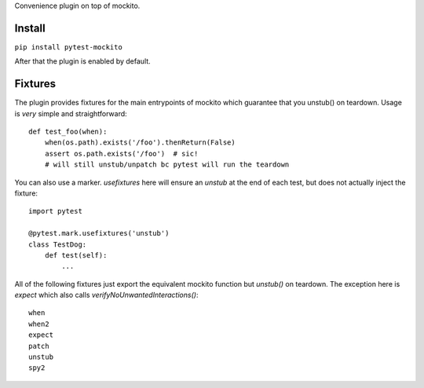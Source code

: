 Convenience plugin on top of mockito.

.. image:: https://travis-ci.org/kaste/pytest-beds.svg?branch=master
    :target: https://travis-ci.org/kaste/pytest-beds

Install
=======

``pip install pytest-mockito``

After that the plugin is enabled by default.


Fixtures
========

The plugin provides fixtures for the main entrypoints of mockito which guarantee that you unstub() on teardown. Usage is *very* simple and straightforward::


    def test_foo(when):
        when(os.path).exists('/foo').thenReturn(False)
        assert os.path.exists('/foo')  # sic!
        # will still unstub/unpatch bc pytest will run the teardown

You can also use a marker. `usefixtures` here will ensure an `unstub` at the end of each test, but does not actually inject the fixture::

    import pytest

    @pytest.mark.usefixtures('unstub')
    class TestDog:
        def test(self):
            ...


All of the following fixtures just export the equivalent mockito function but `unstub()` on teardown. The exception here is `expect` which also calls `verifyNoUnwantedInteractions()`::

    when
    when2
    expect
    patch
    unstub
    spy2



